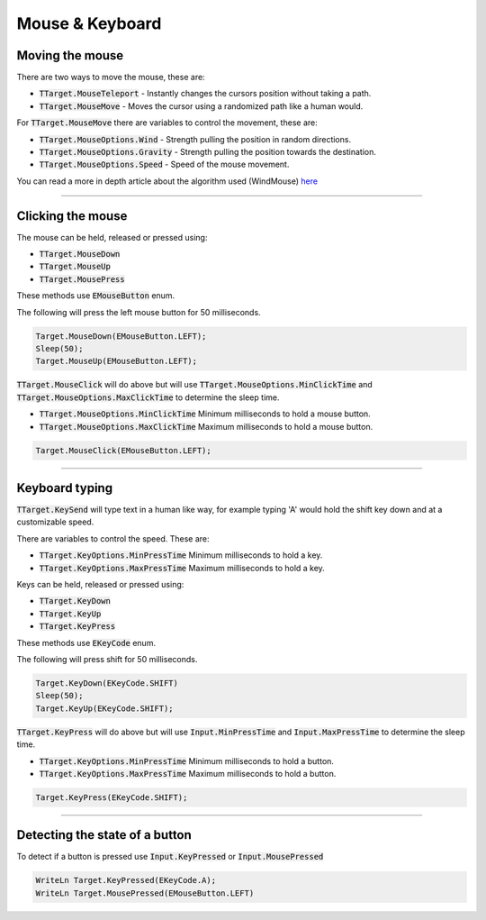 ################
Mouse & Keyboard
################


Moving the mouse
""""""""""""""""

There are two ways to move the mouse, these are:

- :code:`TTarget.MouseTeleport` - Instantly changes the cursors position without taking a path.
- :code:`TTarget.MouseMove` - Moves the cursor using a randomized path like a human would.

For :code:`TTarget.MouseMove` there are variables to control the movement, these are:

- :code:`TTarget.MouseOptions.Wind` - Strength pulling the position in random directions.
- :code:`TTarget.MouseOptions.Gravity` - Strength pulling the position towards the destination.
- :code:`TTarget.MouseOptions.Speed` - Speed of the mouse movement.

You can read a more in depth article about the algorithm used (WindMouse) `here <https://ben.land/post/2021/04/25/windmouse-human-mouse-movement>`_

-----

Clicking the mouse
""""""""""""""""""

The mouse can be held, released or pressed using:

- :code:`TTarget.MouseDown`
- :code:`TTarget.MouseUp`
- :code:`TTarget.MousePress`

These methods use :code:`EMouseButton` enum.

The following will press the left mouse button for 50 milliseconds.

.. code-block::

  Target.MouseDown(EMouseButton.LEFT);
  Sleep(50);
  Target.MouseUp(EMouseButton.LEFT);

:code:`TTarget.MouseClick` will do above but will use :code:`TTarget.MouseOptions.MinClickTime` and :code:`TTarget.MouseOptions.MaxClickTime` to determine the sleep time.

- :code:`TTarget.MouseOptions.MinClickTime` Minimum milliseconds to hold a mouse button.
- :code:`TTarget.MouseOptions.MaxClickTime` Maximum milliseconds to hold a mouse button.

.. code-block::

  Target.MouseClick(EMouseButton.LEFT);

-----

Keyboard typing
"""""""""""""""

:code:`TTarget.KeySend` will type text in a human like way, for example typing 'A' would hold the shift key down and at a customizable speed.

There are variables to control the speed. These are:

- :code:`TTarget.KeyOptions.MinPressTime` Minimum milliseconds to hold a key.
- :code:`TTarget.KeyOptions.MaxPressTime` Maximum milliseconds to hold a key.

Keys can be held, released or pressed using:

- :code:`TTarget.KeyDown`
- :code:`TTarget.KeyUp`
- :code:`TTarget.KeyPress`

These methods use :code:`EKeyCode` enum.

The following will press shift for 50 milliseconds.

.. code-block::

  Target.KeyDown(EKeyCode.SHIFT)
  Sleep(50);
  Target.KeyUp(EKeyCode.SHIFT);

:code:`TTarget.KeyPress` will do above but will use :code:`Input.MinPressTime` and :code:`Input.MaxPressTime` to determine the sleep time.

- :code:`TTarget.KeyOptions.MinPressTime` Minimum milliseconds to hold a button.
- :code:`TTarget.KeyOptions.MaxPressTime` Maximum milliseconds to hold a button.

.. code-block::

  Target.KeyPress(EKeyCode.SHIFT);

-----

Detecting the state of a button
"""""""""""""""""""""""""""""""

To detect if a button is pressed use :code:`Input.KeyPressed` or :code:`Input.MousePressed`

.. code-block::

  WriteLn Target.KeyPressed(EKeyCode.A);
  WriteLn Target.MousePressed(EMouseButton.LEFT)